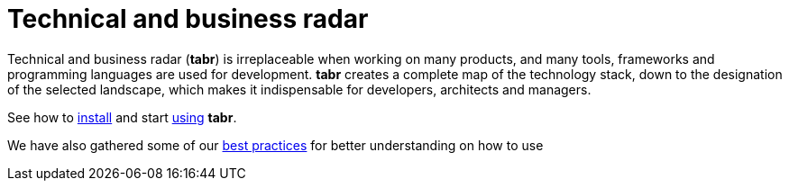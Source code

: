 = Technical and business radar
:navtitle: Technical and business radar

Technical and business radar (*tabr*) is irreplaceable when working on many products, and many tools, frameworks and programming languages are used for development. *tabr* creates a complete map of the technology stack, down to the designation of the selected landscape, which makes it indispensable for developers, architects and managers. 

See how to xref:installation:pages/overview.adoc[install] and start xref:installation:pages/overview.adoc[using] *tabr*.

We have also gathered some of our xref:best_practices:pages/overview.adoc[best practices] for better understanding on how to use




//// 
This page is sourced from the AsciiDoc file named [.path]_index.adoc_ that is located at [.path]_demo-component-b/docs/modules/ROOT/pages_.

=== Why is this the home page of Component B?

This page is automatically used as the start page of Component B because it is stored in the ROOT module and named [.path]_index.adoc_.

=== Why is this the home page of the Antora Demo site?

This page is used as the home page for the Antora Demo because it is assigned as the site `start_page` in the Demo site's playbook file [.path]_site.yml_.

== Cross reference syntax to target this page

To create a cross reference *to this page from another page in the ROOT module of Component B*, the xref syntax would be `\xref:index.adoc[]`.

To create a cross reference *to this page from a page in Module One of Component B*, the xref syntax would be `\xref:ROOT:index.adoc[]`.

=== Always target the latest version of this page

To create a cross reference *to the latest version of this page from a page in Component A*, the xref syntax would be `\xref:component-b::index.adoc[]`.

=== Target a specific version of this page

To create a cross reference *to version 1.0 of this page from a page in Component A*, the xref syntax would be `\xref:1.0@component-b::index.adoc[]`.
//// 